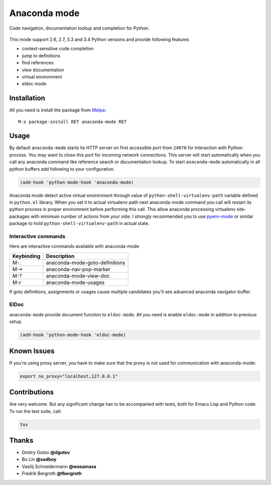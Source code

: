 .. |travis| image:: https://travis-ci.org/proofit404/anaconda-mode.png
    :target: https://travis-ci.org/proofit404/anaconda-mode
    :alt: Build Status

.. |gemnasium| image:: https://gemnasium.com/proofit404/anaconda-mode.png
    :target: https://gemnasium.com/proofit404/anaconda-mode
    :alt: Dependency Status

.. |coveralls| image:: https://coveralls.io/repos/proofit404/anaconda-mode/badge.png
    :target: https://coveralls.io/r/proofit404/anaconda-mode
    :alt: Coverage Status

================================================
 Anaconda mode |travis| |gemnasium| |coveralls|
================================================

.. image:: static/logo.png
    :align: center

Code navigation, documentation lookup and completion for Python.

.. figure:: static/goto-definitions.png

This mode support 2.6, 2.7, 3.3 and 3.4 Python versions and provide
following features

* context-sensitive code completion
* jump to definitions
* find references
* view documentation
* virtual environment
* eldoc mode

Installation
------------

All you need is install the package from Melpa_::

    M-x package-install RET anaconda-mode RET

Usage
-----

By default ``anaconda-mode`` starts its HTTP server on first
accessible port from ``24970`` for interaction with Python process.
You may want to close this port for incoming network connections.
This server will start automatically when you call any anaconda
command like reference search or documentation lookup.  To start
``anaconda-mode`` automatically in all python buffers add following to
your configuration.

.. code:: lisp

    (add-hook 'python-mode-hook 'anaconda-mode)

Anaconda mode detect active virtual environment through value of
``python-shell-virtualenv-path`` variable defined in ``python.el``
library.  When you set it to actual virtualenv path next anaconda-mode
command you call will restart its python process in proper environment
before performing this call.  This allow anaconda processing
virtualenv site-packages with minimum number of actions from your
side.  I strongly recommended you to use `pyenv-mode`_ or similar
package to hold ``python-shell-virtualenv-path`` in actual state.

Interactive commands
````````````````````

Here are interactive commands available with anaconda-mode

==========  ==============================
Keybinding  Description
==========  ==============================
M-.         anaconda-mode-goto-definitions
M-*         anaconda-nav-pop-marker
M-?         anaconda-mode-view-doc
M-r         anaconda-mode-usages
==========  ==============================

If goto definitions, assignments or usages cause multiple candidates
you'll see advanced anaconda navigator buffer.

ElDoc
`````

``anaconda-mode`` provide document function to ``eldoc-mode``.  All
you need is enable ``eldoc-mode`` in addition to previous setup.

.. code:: lisp

    (add-hook 'python-mode-hook 'eldoc-mode)

Known Issues
------------

If you're using proxy server, you have to make sure that the proxy is
not used for communication with anaconda-mode:

.. code:: shell

    export no_proxy="localhost,127.0.0.1"

Contributions
-------------

Are very welcome.  But any significant change has to be accompanied
with tests, both for Emacs Lisp and Python code.  To run the test
suite, call:

.. code:: shell

    tox

Thanks
------

* Dmitry Gutov **@dgutov**
* Bo Lin **@sadboy**
* Vasilij Schneidermann **@wasamasa**
* Fredrik Bergroth **@fbergroth**

.. _Melpa: http://melpa.milkbox.net/
.. _pyenv-mode: https://github.com/proofit404/pyenv-mode
